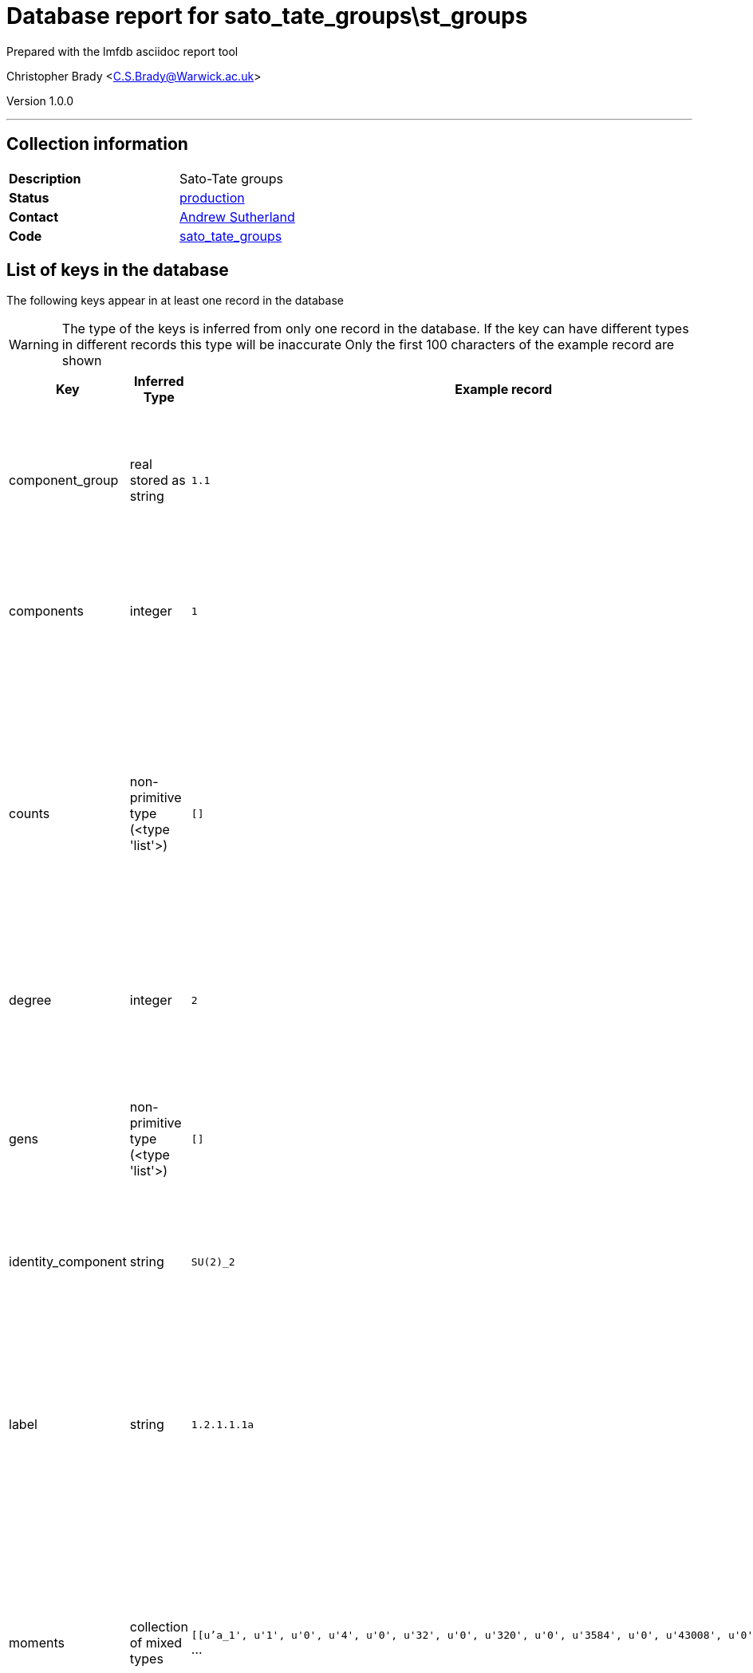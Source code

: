 = Database report for sato_tate_groups\st_groups =

Prepared with the lmfdb asciidoc report tool

Christopher Brady <C.S.Brady@Warwick.ac.uk>

Version 1.0.0

'''

== Collection information ==

[width="50%", ]
|==============================
a|*Description* a| Sato-Tate groups
a|*Status* a| http://www.lmfdb.org/SatoTateGroup[production]
a|*Contact* a| https://github.com/AndrewVSutherland[Andrew Sutherland]
a|*Code* a| https://github.com/LMFDB/lmfdb/tree/master/lmfdb/sato_tate_groups/[sato_tate_groups]
|==============================

== List of keys in the database ==

The following keys appear in at least one record in the database

[WARNING]
====
The type of the keys is inferred from only one record in the database. If the key can have different types in different records this type will be inaccurate
Only the first 100 characters of the example record are shown
====

[width="90%", options="header", ]
|==============================
a|Key a| Inferred Type a| Example record a| Description
a|component_group a| real stored as string a| `1.1` a| encoded as GAP id string '_a_._b_', where _a_ and _b_ are integers; _a_ is the order of the group and _b_ distinguishes groups of the same order
a|components a| integer a| `1` a| number of components (equal to _a_ in the GAP id of the component group), stored as an integer
a|counts a| non-primitive type (<type 'list'>) a| `[]` a| where *x* is a class function (*a_n* denotes the nth elementary symmetric function of the eigenvalues and *s_n* denotes the nth power sum), and *value_list* is a list of pairs [_v_,_n_] where _v_ is an integer value and _n_ is the number of components for which _x_=_v_.
a|degree a| integer a| `2` a| degree of the Sato-Tate group (cohomological dimension), a positive integer
a|gens a| non-primitive type (<type 'list'>) a| `[]` a| generators, stored as a list of *d*-by-*d* matrices whose entries are strings, where *d* is the degree; together with the identity component, they generate the group.
a|identity_component a| string a| `SU(2)_2` a| label of the identity component
a|label a| string a| `1.2.1.1.1a` a| label of the form *wt*.*deg*.*dim*.*a.bc* (string) where *wt* is the weight, *deg* is the degree, *dim* is the real dimension, *a.b* is the GAP id of the component group, and *c* is a letter or string of letters used to break ties; uniquely identifies the Sato-Tate group.
a|moments a| collection of mixed types a| `[[u'a_1', u'1', u'0', u'4', u'0', u'32', u'0', u'320', u'0', u'3584', u'0', u'43008', u'0', u'540672` ... a| where *x* is a class function (elementary symmetric or power sum function of eigenvalues), and *m_n* is the *n*th moment of *x*
a|name a| string a| `C_1` a| string naming the Sato-Tate group unique within its weight and degree
a|pretty a| string a| `E_1` a| pretty-print version of name in latex math mode
a|rational a| boolean a| `True` a| boolean indicating whether the Sato-Tate group satisfies the rationality axiom (currently always True)
a|real_dimension a| integer a| `3` a| dimension of the identity component as a connected compact real Lie group (positive integer)
a|subgroups a| non-primitive type (<type 'list'>) a| `[]` a| list of labels of maximal proper subgroups
a|supgroups a| collection of string a| `[u'1.4.3.2.1a', u'1.4.3.2.1b', u'1.4.3.3.1a']` a| list of labels of minimal proper super group
a|trace_histogram a| string a| `data:image/png;base64,iVBORw0KGgoAAAANSUhEUgAAANwAAAB8CAIAAACNJEk4AAAACXBIWXMAAAsTAAALEwEAmpwYAAAAB3` ... a| b64 encoded .png file containing 220x124 trace histogram plot
a|trace_zero_density a| integer stored as string a| `0` a| proportion of components on which the trace is identically zero, rational number encoded as a string
a|weight a| integer a| `1` a| weight of the Sato-Tate group (nonnegative integer)
|==============================

'''

== List of indices ==

[width="90%", options="header", ]
|==============================
a|Index Name a| Index fields
a|weight_1 a| weight sorted ascending
a|name_1 a| name sorted ascending
a|_id_ a| _id sorted ascending
a|weight_1_degree_1_real_dimension_1_components_1 a| weight sorted ascending, degree sorted ascending, real_dimension sorted ascending, components sorted ascending
a|degree_1 a| degree sorted ascending
a|label_1 a| label sorted ascending
|==============================

'''

== List of record types in the database ==

****
[discrete]
=== All records ===

[NOTE]
====
55 records of type
====

* component_group 
* components 
* counts 
* degree 
* gens 
* identity_component 
* label 
* moments 
* name 
* pretty 
* rational 
* real_dimension 
* subgroups 
* supgroups 
* trace_histogram 
* trace_zero_density 
* weight 



****

'''

== Notes ==

Extent: All Sato-Tate groups that arise for elliptic curves (3) and genus 2 curves (52) over a number field. This addresses all self-dual motives with rational coefficients of weight 1 and degree up to 4. Sato-Tate groups of weight 0 and degree 1 (not necessarily rational) are computed on the fly and not stored in the database.

